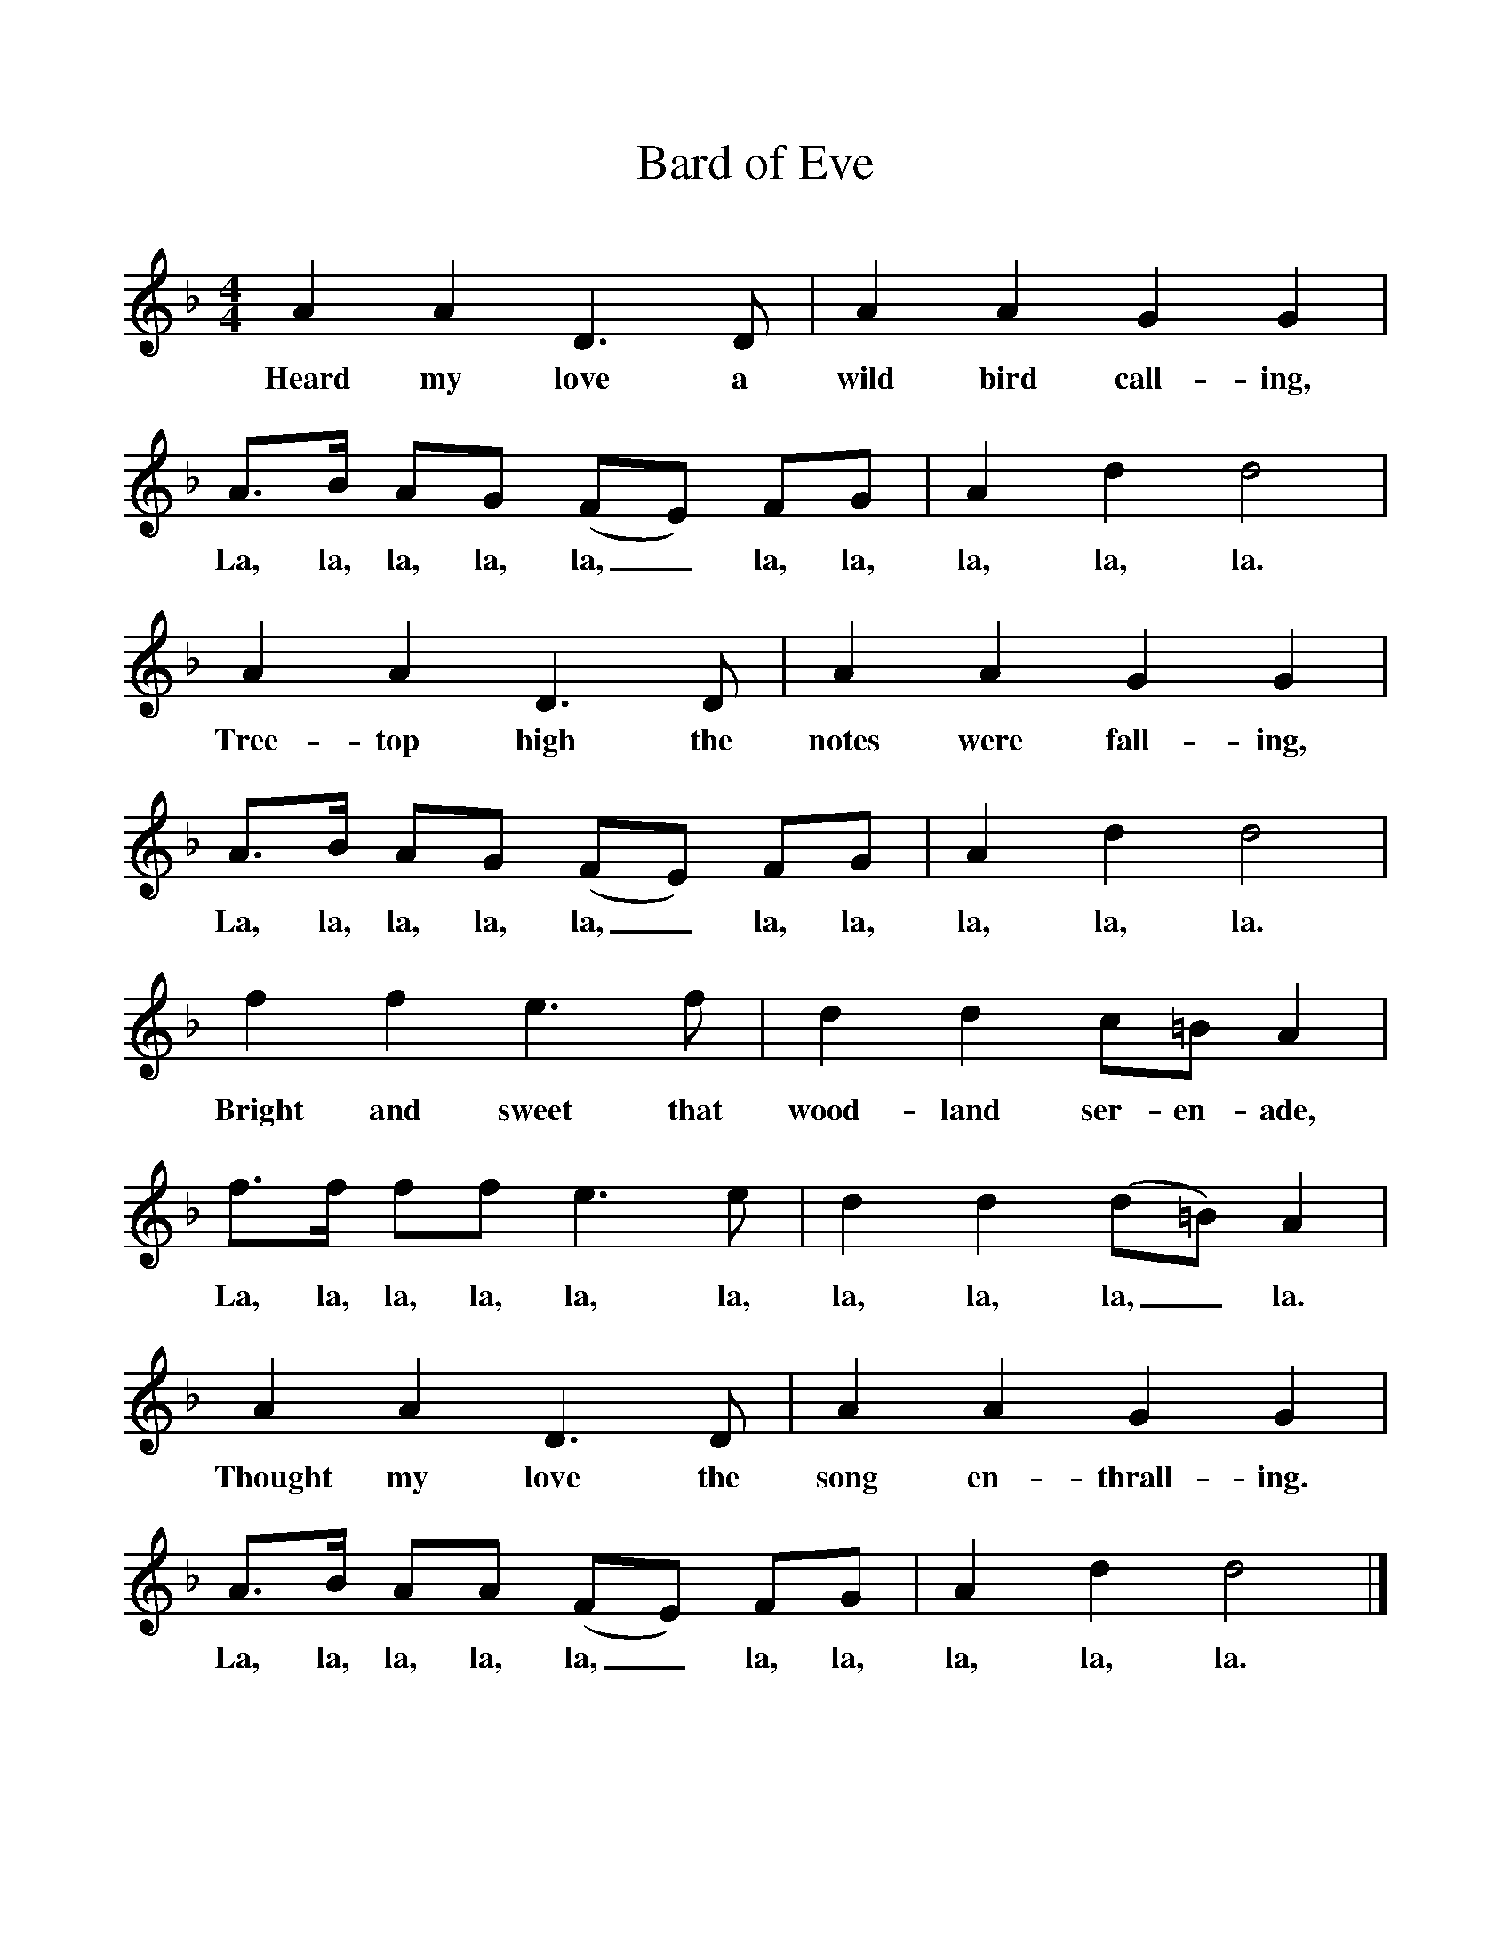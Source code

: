 %%scale 1
X:1     %Music
T:Bard of Eve
B:Singing Together, Spring 1976, BBC Publications
F:http://www.folkinfo.org/songs
M:4/4     %Meter
L:1/8     %
K:F
A2 A2 D3 D |A2 A2 G2 G2 |A3/2B/ AG (FE) FG |A2 d2 d4 |
w:Heard my love a wild bird call-ing, La, la, la, la, la,_ la, la, la, la, la. 
A2 A2 D3 D |A2 A2 G2 G2 |A3/2B/ AG (FE) FG |A2 d2 d4 |
w:Tree-top high the notes were fall-ing, La, la, la, la, la,_ la, la, la, la, la. 
f2 f2 e3 f |d2 d2 c=B A2 |f3/2f/ ff e3 e |d2 d2 (d=B) A2 |
w:Bright and sweet that wood-land ser-en-ade, La, la, la, la, la, la, la, la, la,_ la. 
A2 A2 D3 D |A2 A2 G2 G2 |A3/2B/ AA (FE) FG |A2 d2 d4 |]
w:Thought my love the song en-thrall-ing. La, la, la, la, la,_ la, la, la, la, la. 